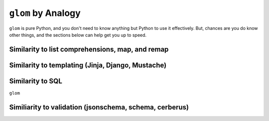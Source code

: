 ``glom`` by Analogy
===================

``glom`` is pure Python, and you don't need to know anything but
Python to use it effectively. But, chances are you do know other
things, and the sections below can help get you up to speed.

Similarity to list comprehensions, map, and remap
-------------------------------------------------

Similarity to templating (Jinja, Django, Mustache)
--------------------------------------------------

Similarity to SQL
-----------------

``glom``

Similiarity to validation (jsonschema, schema, cerberus)
--------------------------------------------------------
